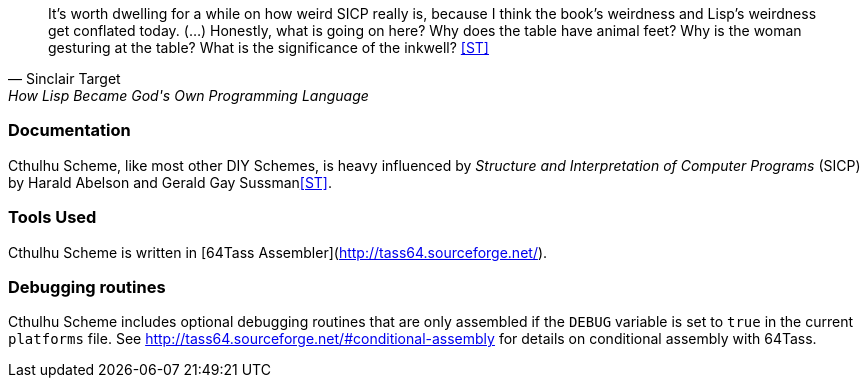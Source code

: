 [quote, Sinclair Target, How Lisp Became God's Own Programming Language] 
It’s worth dwelling for a while on how weird SICP really is, because I think the
book’s weirdness and Lisp’s weirdness get conflated today. (...) Honestly, what
is going on here? Why does the table have animal feet? Why is the woman
gesturing at the table? What is the significance of the inkwell? <<ST>>

=== Documentation

Cthulhu Scheme, like most other DIY Schemes, is heavy influenced by _Structure and
Interpretation of Computer Programs_ (SICP) by Harald Abelson and Gerald Gay
Sussman<<ST>>. 


=== Tools Used

Cthulhu Scheme is written in [64Tass Assembler](http://tass64.sourceforge.net/). 


=== Debugging routines

Cthulhu Scheme includes optional debugging routines that are only assembled if
the `DEBUG` variable is set to `true` in the current `platforms` file. See
http://tass64.sourceforge.net/#conditional-assembly for details on conditional
assembly with 64Tass.
